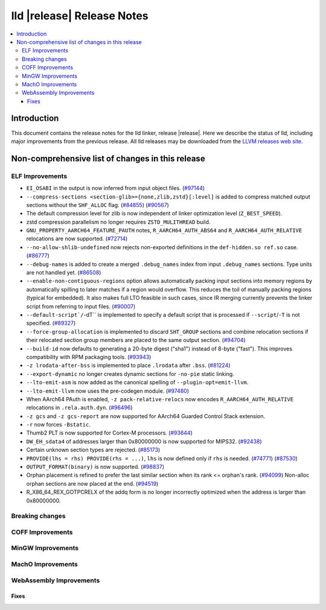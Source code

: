 ===========================
lld |release| Release Notes
===========================

.. contents::
    :local:

.. only:: PreRelease

  .. warning::
     These are in-progress notes for the upcoming LLVM |release| release.
     Release notes for previous releases can be found on
     `the Download Page <https://releases.llvm.org/download.html>`_.

Introduction
============

This document contains the release notes for the lld linker, release |release|.
Here we describe the status of lld, including major improvements
from the previous release. All lld releases may be downloaded
from the `LLVM releases web site <https://llvm.org/releases/>`_.

Non-comprehensive list of changes in this release
=================================================

ELF Improvements
----------------

* ``EI_OSABI`` in the output is now inferred from input object files.
  (`#97144 <https://github.com/llvm/llvm-project/pull/97144>`_)
* ``--compress-sections <section-glib>={none,zlib,zstd}[:level]`` is added to compress
  matched output sections without the ``SHF_ALLOC`` flag.
  (`#84855 <https://github.com/llvm/llvm-project/pull/84855>`_)
  (`#90567 <https://github.com/llvm/llvm-project/pull/90567>`_)
* The default compression level for zlib is now independent of linker
  optimization level (``Z_BEST_SPEED``).
* zstd compression parallelism no longer requires ``ZSTD_MULITHREAD`` build.
* ``GNU_PROPERTY_AARCH64_FEATURE_PAUTH`` notes, ``R_AARCH64_AUTH_ABS64`` and
  ``R_AARCH64_AUTH_RELATIVE`` relocations are now supported.
  (`#72714 <https://github.com/llvm/llvm-project/pull/72714>`_)
* ``--no-allow-shlib-undefined`` now rejects non-exported definitions in the
  ``def-hidden.so ref.so`` case.
  (`#86777 <https://github.com/llvm/llvm-project/issues/86777>`_)
* ``--debug-names`` is added to create a merged ``.debug_names`` index
  from input ``.debug_names`` sections. Type units are not handled yet.
  (`#86508 <https://github.com/llvm/llvm-project/pull/86508>`_)
* ``--enable-non-contiguous-regions`` option allows automatically packing input
  sections into memory regions by automatically spilling to later matches if a
  region would overflow. This reduces the toil of manually packing regions
  (typical for embedded). It also makes full LTO feasible in such cases, since
  IR merging currently prevents the linker script from referring to input
  files. (`#90007 <https://github.com/llvm/llvm-project/pull/90007>`_)
* ``--default-script`/``-dT`` is implemented to specify a default script that is processed
  if ``--script``/``-T`` is not specified.
  (`#89327 <https://github.com/llvm/llvm-project/pull/89327>`_)
* ``--force-group-allocation`` is implemented to discard ``SHT_GROUP`` sections
  and combine relocation sections if their relocated section group members are
  placed to the same output section.
  (`#94704 <https://github.com/llvm/llvm-project/pull/94704>`_)
* ``--build-id`` now defaults to generating a 20-byte digest ("sha1") instead
  of 8-byte ("fast"). This improves compatibility with RPM packaging tools.
  (`#93943 <https://github.com/llvm/llvm-project/pull/93943>`_)
* ``-z lrodata-after-bss`` is implemented to place ``.lrodata`` after ``.bss``.
  (`#81224 <https://github.com/llvm/llvm-project/pull/81224>`_)
* ``--export-dynamic`` no longer creates dynamic sections for ``-no-pie`` static linking.
* ``--lto-emit-asm`` is now added as the canonical spelling of ``--plugin-opt=emit-llvm``.
* ``--lto-emit-llvm`` now uses the pre-codegen module.
  (`#97480 <https://github.com/llvm/llvm-project/pull/97480>`_)
* When AArch64 PAuth is enabled, ``-z pack-relative-relocs`` now encodes ``R_AARCH64_AUTH_RELATIVE`` relocations in ``.rela.auth.dyn``.
  (`#96496 <https://github.com/llvm/llvm-project/pull/96496>`_)
* ``-z gcs`` and ``-z gcs-report`` are now supported for AArch64 Guarded Control Stack extension.
* ``-r`` now forces ``-Bstatic``.
* Thumb2 PLT is now supported for Cortex-M processors.
  (`#93644 <https://github.com/llvm/llvm-project/pull/93644>`_)
* ``DW_EH_sdata4`` of addresses larger than 0x80000000 is now supported for MIPS32.
  (`#92438 <https://github.com/llvm/llvm-project/pull/92438>`_)
* Certain unknown section types are rejected.
  (`#85173 <https://github.com/llvm/llvm-project/pull/85173>`_)
* ``PROVIDE(lhs = rhs) PROVIDE(rhs = ...)``, ``lhs`` is now defined only if ``rhs`` is needed.
  (`#74771 <https://github.com/llvm/llvm-project/issues/74771>`_)
  (`#87530 <https://github.com/llvm/llvm-project/pull/87530>`_)
* ``OUTPUT_FORMAT(binary)`` is now supported.
  (`#98837 <https://github.com/llvm/llvm-project/pull/98837>`_)
* Orphan placement is refined to prefer the last similar section when its rank <= orphan's rank.
  (`#94099 <https://github.com/llvm/llvm-project/pull/94099>`_)
  Non-alloc orphan sections are now placed at the end.
  (`#94519 <https://github.com/llvm/llvm-project/pull/94519>`_)
* R_X86_64_REX_GOTPCRELX of the addq form is no longer incorrectly optimized when the address is larger than 0x80000000.

Breaking changes
----------------

COFF Improvements
-----------------

MinGW Improvements
------------------

MachO Improvements
------------------

WebAssembly Improvements
------------------------

Fixes
#####

